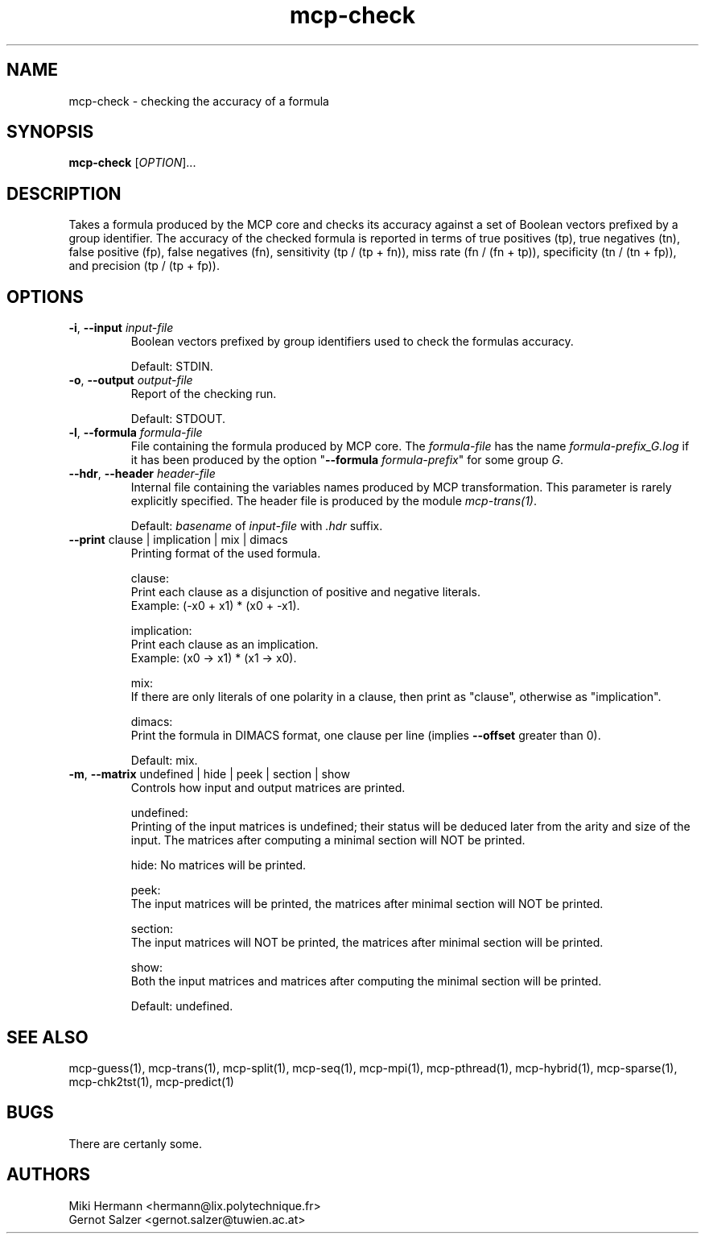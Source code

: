 .\" Copyright (c) 2019-2021 Miki Hermann & Gernot Salzer
.TH mcp-check 1 "2024-08-19" "1.04" "MCP System"
.
.SH NAME
mcp-check - checking the accuracy of a formula
.
.SH SYNOPSIS
.B mcp-check
.RI [\| "OPTION" "\|]\|.\|.\|."
.
.SH DESCRIPTION
.PP
Takes a formula produced by the MCP core and checks its accuracy
against a set of Boolean vectors prefixed by a group identifier. The
accuracy of the checked formula is reported in terms of true positives
(tp), true negatives (tn), false positive (fp), false negatives (fn),
sensitivity (tp / (tp + fn)), miss rate (fn / (fn + tp)), specificity
(tn / (tn + fp)), and precision (tp / (tp + fp)).
.
.SH OPTIONS
.
.TP
\fB\-i\fR, \fB\-\-input\fI input-file
Boolean vectors prefixed by group identifiers used to check the
formulas accuracy.
.IP
Default: STDIN.
.
.TP
\fB\-o\fR, \fB\-\-output\fI output-file
Report of the checking run.
.IP
Default: STDOUT.
.
.TP
\fB\-l\fR, \fB\-\-formula\fI formula-file
File containing the formula produced by MCP core. The
\fIformula-file\fR has the name \fIformula-prefix_G.log\fR if it has
been produced by the option "\fB\-\-formula \fIformula-prefix\fR" for
some group \fIG\fR.
.
.TP
\fB\-\-hdr\fR, \fB\-\-header\fI header-file
Internal file containing the variables names produced by MCP transformation.
This parameter is rarely explicitly specified.
The header file is produced by the module \fImcp-trans(1)\fR.
.IP
Default: \fIbasename\fR of \fIinput-file\fR with \fI.hdr\fR suffix.
.
.TP
\fB\-\-print\fR clause | implication | mix | dimacs
Printing format of the used formula.
.IP
clause:
.br
Print each clause as a disjunction of positive and negative literals.
.br
Example: (-x0 + x1) * (x0 + -x1).
.IP
implication:
.br
Print each clause as an implication.
.br
Example: (x0 -> x1) * (x1 -> x0).
.IP
mix:
.br
If there are only literals of one polarity in a clause, then print as
"clause", otherwise as "implication".
.IP
dimacs:
.br
Print the formula in DIMACS format, one clause per line (implies
\fB\-\-offset\fR greater than 0).
.IP
Default: mix.
.
.TP
\fB\-m\fR, \fB\-\-matrix\fR undefined | hide | peek | section | show
Controls how input and output matrices are printed.
.IP
undefined:
.br
Printing of the input matrices is undefined; their status will be
deduced later from the arity and size of the input. The matrices after
computing a minimal section will NOT be printed.
.IP
hide:
No matrices will be printed.
.IP
peek:
.br
The input matrices will be printed, the matrices after minimal section
will NOT be printed.
.IP
section:
.br
The input matrices will NOT be printed, the matrices after minimal
section will be printed.
.IP
show:
.br
Both the input matrices and matrices after computing the minimal section will be
printed.
.IP
Default: undefined.
.
.PP
.
.SH SEE ALSO
mcp-guess(1),
mcp-trans(1),
mcp-split(1),
mcp-seq(1),
mcp-mpi(1),
mcp-pthread(1),
mcp-hybrid(1),
mcp-sparse(1),
mcp-chk2tst(1),
mcp-predict(1)
.
.SH BUGS
There are certanly some.
.
.SH AUTHORS
Miki Hermann <hermann@lix.polytechnique.fr>
.br
Gernot Salzer <gernot.salzer@tuwien.ac.at>
